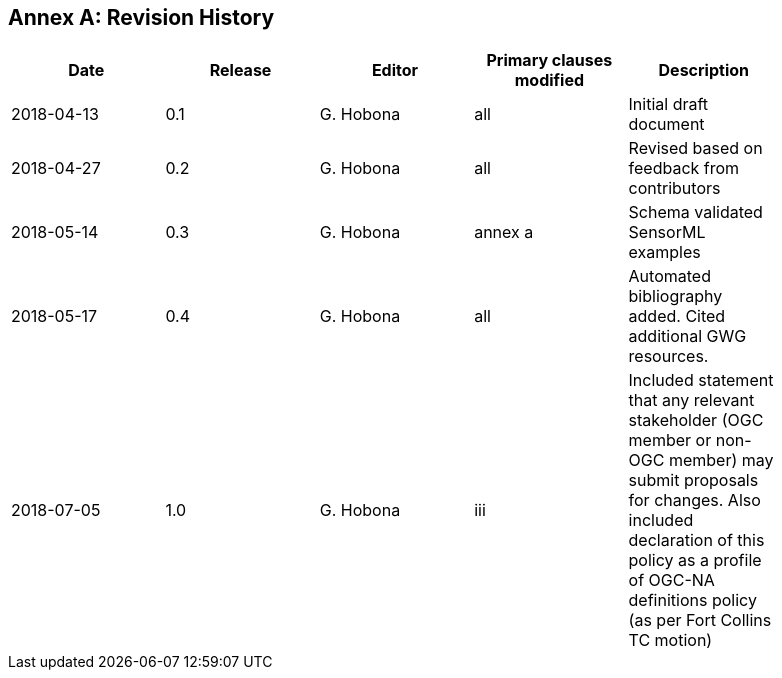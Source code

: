 [appendix]
:appendix-caption: Annex
== Revision History

[width="90%",options="header"]
|===
|Date |Release |Editor | Primary clauses modified |Description
|2018-04-13 |0.1 |G. Hobona |all |Initial draft document
|2018-04-27 |0.2 |G. Hobona |all |Revised based on feedback from contributors
|2018-05-14 |0.3 |G. Hobona |annex a |Schema validated SensorML examples
|2018-05-17 |0.4 |G. Hobona |all|Automated bibliography added. Cited additional GWG resources.
|2018-07-05 |1.0 |G. Hobona |iii|Included statement that any relevant stakeholder (OGC member or non-OGC member) may submit proposals for changes. Also included declaration of this policy as a profile of OGC-NA definitions policy (as per Fort Collins TC motion)
|===
